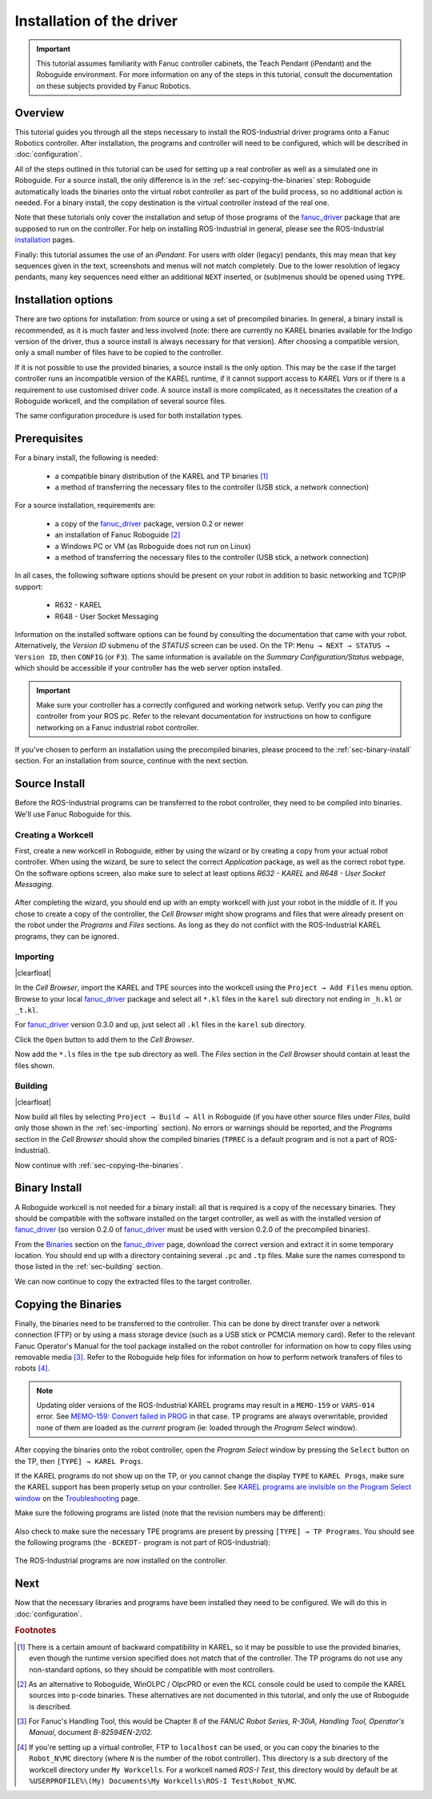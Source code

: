 

.. keywords = Fanuc, Roboguide, Industrial, R-30iB, R-30iA, R-J3iC, KAREL, TP


Installation of the driver
==========================


.. important::

   This tutorial assumes familiarity with Fanuc controller cabinets, the Teach Pendant (iPendant) and the Roboguide environment. For more information on any of the steps in this tutorial, consult the documentation on these subjects provided by Fanuc Robotics.


Overview
--------

This tutorial guides you through all the steps necessary to install the ROS-Industrial driver programs onto a Fanuc Robotics controller. After installation, the programs and controller will need to be configured, which will be described in :doc:`configuration`.

All of the steps outlined in this tutorial can be used for setting up a real controller as well as a simulated one in Roboguide. For a source install, the only difference is in the :ref:`sec-copying-the-binaries` step: Roboguide automatically loads the binaries onto the virtual robot controller as part of the build process, so no additional action is needed. For a binary install, the copy destination is the virtual controller instead of the real one.

Note that these tutorials only cover the installation and setup of those programs of the `fanuc_driver`_ package that are supposed to run on the controller. For help on installing ROS-Industrial in general, please see the ROS-Industrial `installation <http://wiki.ros.org/Industrial/Install>`_ pages.

Finally: this tutorial assumes the use of an *iPendant*. For users with older (legacy) pendants, this may mean that key sequences given in the text, screenshots and menus will not match completely. Due to the lower resolution of legacy pendants, many key sequences need either an additional ``NEXT`` inserted, or (sub)menus should be opened using ``TYPE``.


Installation options
--------------------

There are two options for installation: from source or using a set of precompiled binaries. In general, a binary install is recommended, as it is much faster and less involved (note: there are currently no KAREL binaries available for the Indigo version of the driver, thus a source install is always necessary for that version). After choosing a compatible version, only a small number of files have to be copied to the controller.

If it is not possible to use the provided binaries, a source install is the only option. This may be the case if the target controller runs an incompatible version of the KAREL runtime, if it cannot support access to *KAREL Vars* or if there is a requirement to use customised driver code. A source install is more complicated, as it necessitates the creation of a Roboguide workcell, and the compilation of several source files.

The same configuration procedure is used for both installation types.



Prerequisites
-------------

For a binary install, the following is needed:

 * a compatible binary distribution of the KAREL and TP binaries [#]_
 * a method of transferring the necessary files to the controller (USB stick, a network connection)

For a source installation, requirements are:

 * a copy of the `fanuc_driver`_ package, version 0.2 or newer
 * an installation of Fanuc Roboguide [#]_
 * a Windows PC or VM (as Roboguide does not run on Linux)
 * a method of transferring the necessary files to the controller (USB stick, a network connection)


In all cases, the following software options should be present on your robot in addition to basic networking and TCP/IP support:

 * R632 - KAREL
 * R648 - User Socket Messaging

Information on the installed software options can be found by consulting the documentation that came with your robot. Alternatively, the *Version ID* submenu of the *STATUS* screen can be used. On the TP: ``Menu → NEXT → STATUS → Version ID``, then ``CONFIG`` (or ``F3``). The same information is available on the *Summary Configuration/Status* webpage, which should be accessible if your controller has the web server option installed.

.. important::

   Make sure your controller has a correctly configured and working network setup. Verify you can *ping* the controller from your ROS pc. Refer to the relevant documentation for instructions on how to configure networking on a Fanuc industrial robot controller.


If you've chosen to perform an installation using the precompiled binaries, please proceed to the :ref:`sec-binary-install` section. For an installation from source, continue with the next section.


Source Install
--------------

Before the ROS-Industrial programs can be transferred to the robot controller, they need to be compiled into binaries. We'll use Fanuc Roboguide for this.


Creating a Workcell
^^^^^^^^^^^^^^^^^^^

First, create a new workcell in Roboguide, either by using the wizard or by creating a copy from your actual robot controller. When using the wizard, be sure to select the correct *Application* package, as well as the correct robot type. On the software options screen, also make sure to select at least options *R632 - KAREL* and *R648 - User Socket Messaging*.

.. figure:: _static/rg_cellwiz_karel_usm.png
   :width: 100%
   :align: center
   :figclass: align-centered
   :alt: New workcell wizard: KAREL and USM options

After completing the wizard, you should end up with an empty workcell with just your robot in the middle of it. If you chose to create a copy of the controller, the *Cell Browser* might show programs and files that were already present on the robot under the *Programs* and *Files* sections. As long as they do not conflict with the ROS-Industrial KAREL programs, they can be ignored.


.. _sec-importing:

Importing
^^^^^^^^^

.. http://stackoverflow.com/questions/4550021/working-example-of-floating-image-in-restructured-text

.. |clearfloat|  raw:: html

    <div class="clearer"></div>

.. figure:: _static/rg_file_list.png
   :align: right
   :figclass: align-right
   :alt: ROS-Industrial Karel and TPE programs in the Files section of the Cell Browser

|clearfloat|

In the *Cell Browser*, import the KAREL and TPE sources into the workcell using the ``Project → Add Files`` menu option. Browse to your local `fanuc_driver`_ package and select all ``*.kl`` files in the ``karel`` sub directory not ending in ``_h.kl`` or ``_t.kl``.

For `fanuc_driver`_ version 0.3.0 and up, just select all ``.kl`` files in the ``karel`` sub directory.

Click the ``Open`` button to add them to the *Cell Browser*.

Now add the ``*.ls`` files in the ``tpe`` sub directory as well. The *Files* section in the *Cell Browser* should contain at least the files shown.


.. _sec-building:

Building
^^^^^^^^

.. figure:: _static/rg_program_list.png
   :align: right
   :figclass: align-right
   :alt: ROS-Industrial Karel and TPE programs in the Programs section of the Cell Browser

|clearfloat|

Now build all files by selecting ``Project → Build → All`` in Roboguide (if you have other source files under *Files*, build only those shown in the :ref:`sec-importing` section). No errors or warnings should be reported, and the *Programs* section in the *Cell Browser* should show the compiled binaries (``TPREC`` is a default program and is not a part of ROS-Industrial).

Now continue with :ref:`sec-copying-the-binaries`.

.. raw:: html

   <div style="clear: both"/>


.. _sec-binary-install:

Binary Install
--------------

A Roboguide workcell is not needed for a binary install: all that is required is a copy of the necessary binaries. They should be compatible with the software installed on the target controller, as well as with the installed version of `fanuc_driver`_ (so version 0.2.0 of `fanuc_driver`_ must be used with version 0.2.0 of the precompiled binaries).

From the `Binaries <http://wiki.ros.org/fanuc_driver/hydro#Binaries>`_ section on the `fanuc_driver`_ page, download the correct version and extract it in some temporary location. You should end up with a directory containing several ``.pc`` and ``.tp`` files. Make sure the names correspond to those listed in the :ref:`sec-building` section.

We can now continue to copy the extracted files to the target controller.


.. _sec-copying-the-binaries:

Copying the Binaries
--------------------

Finally, the binaries need to be transferred to the controller. This can be done by direct transfer over a network connection (FTP) or by using a mass storage device (such as a USB stick or PCMCIA memory card). Refer to the relevant Fanuc Operator's Manual for the tool package installed on the robot controller for information on how to copy files using removable media [#]_. Refer to the Roboguide help files for information on how to perform network transfers of files to robots [#]_.

.. note::

   Updating older versions of the ROS-Industrial KAREL programs may result in a ``MEMO-159`` or ``VARS-014`` error. See `MEMO-159: Convert failed in PROG <http://wiki.ros.org/fanuc_driver/Troubleshooting#MEMO-159:_Convert_failed_in_PROG>`_ in that case. TP programs are always overwritable, provided none of them are loaded as the *current* program (ie: loaded through the *Program Select* window).

After copying the binaries onto the robot controller, open the *Program Select* window by pressing the ``Select`` button on the TP, then ``[TYPE] → KAREL Progs``.

If the KAREL programs do not show up on the TP, or you cannot change the display ``TYPE`` to ``KAREL Progs``, make sure the KAREL support has been properly setup on your controller. See `KAREL programs are invisible on the Program Select window <http://wiki.ros.org/fanuc_driver/Troubleshooting#KAREL_programs_are_invisible_on_the_Program_Select_window>`_ on the `Troubleshooting <http://wiki.ros.org/fanuc_driver/Troubleshooting>`_ page.

Make sure the following programs are listed (note that the revision numbers may be different):

.. figure:: _static/tp_select_karel_progs.png
   :alt: ROS-Industrial Karel programs on the controller after installation

Also check to make sure the necessary TPE programs are present by pressing ``[TYPE] → TP Programs``. You should see the following programs (the ``-BCKEDT-`` program is not part of ROS-Industrial):

.. figure:: _static/tp_select_tp_progs.png
   :alt: ROS-Industrial TPE programs on the controller after installation

The ROS-Industrial programs are now installed on the controller.




Next
----

Now that the necessary libraries and programs have been installed they need to be configured. We will do this in :doc:`configuration`.




.. Notes
.. -----

.. rubric:: Footnotes

.. [#] There is a certain amount of backward compatibility in KAREL, so it may be possible to use the provided binaries, even though the runtime version specified does not match that of the controller. The TP programs do not use any non-standard options, so they should be compatible with most controllers.

.. [#] As an alternative to Roboguide, WinOLPC / OlpcPRO or even the KCL console could be used to compile the KAREL sources into p-code binaries. These alternatives are not documented in this tutorial, and only the use of Roboguide is described.

.. [#] For Fanuc's Handling Tool, this would be Chapter 8 of the *FANUC Robot Series, R-30iA, Handling Tool, Operator's Manual*, document *B-82594EN-2/02*.

.. [#] If you're setting up a virtual controller, FTP to ``localhost`` can be used, or you can copy the binaries to the ``Robot_N\MC`` directory (where ``N`` is the number of the robot controller). This directory is a sub directory of the workcell directory under ``My Workcells``. For a workcell named *ROS-I Test*, this directory would by default be at ``%USERPROFILE%\(My) Documents\My Workcells\ROS-I Test\Robot_N\MC``.


.. Links

.. _fanuc_driver: http://wiki.ros.org/fanuc_driver
